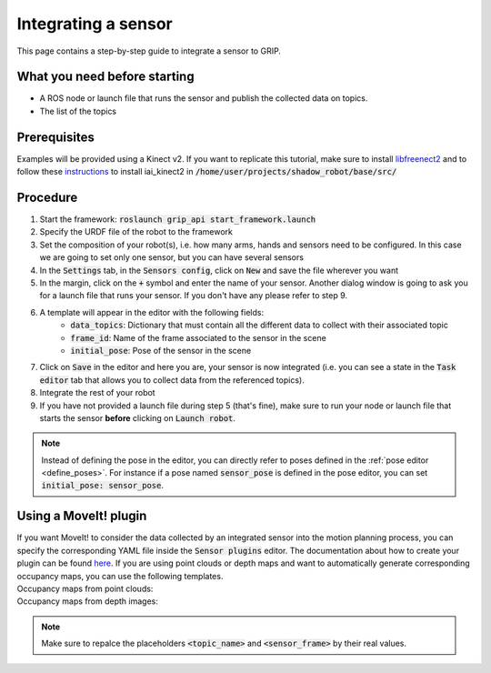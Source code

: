 .. _integrate_sensor:
********************
Integrating a sensor
********************

This page contains a step-by-step guide to integrate a sensor to GRIP.

What you need before starting
#############################

* A ROS node or launch file that runs the sensor and publish the collected data on topics.
* The list of the topics

Prerequisites
#############
Examples will be provided using a Kinect v2. If you want to replicate this tutorial, make sure to install `libfreenect2 <https://github.com/OpenKinect/libfreenect2/blob/master/README.md#linux>`_ and to follow these `instructions <https://github.com/code-iai/iai_kinect2#install>`_ to install iai_kinect2 in :code:`/home/user/projects/shadow_robot/base/src/`

Procedure
#########

1. Start the framework: :code:`roslaunch grip_api start_framework.launch`
2. Specify the URDF file of the robot to the framework
3. Set the composition of your robot(s), i.e. how many arms, hands and sensors need to be configured. In this case we are going to set only one sensor, but you can have several sensors
4. In the :code:`Settings` tab, in the :code:`Sensors config`, click on :code:`New` and save the file wherever you want
5. In the margin, click on the :code:`+` symbol and enter the name of your sensor. Another dialog window is going to ask you for a launch file that runs your sensor. If you don't have any please refer to step 9.
6. A template will appear in the editor with the following fields:
    * :code:`data_topics`: Dictionary that must contain all the different data to collect with their associated topic
    * :code:`frame_id`: Name of the frame associated to the sensor in the scene
    * :code:`initial_pose`: Pose of the sensor in the scene

.. image:: ../../img/sensor_integration.png

7. Click on :code:`Save` in the editor and here you are, your sensor is now integrated (i.e. you can see a state in the :code:`Task editor` tab that allows you to collect data from the referenced topics).
8. Integrate the rest of your robot
9. If you have not provided a launch file during step 5 (that's fine), make sure to run your node or launch file that starts the sensor **before** clicking on :code:`Launch robot`.

.. note::

	Instead of defining the pose in the editor, you can directly refer to poses defined in the :ref:`pose editor <define_poses>`. For instance if a pose named :code:`sensor_pose` is defined in the pose editor, you can set :code:`initial_pose: sensor_pose`.

Using a MoveIt! plugin
######################
| If you want MoveIt! to consider the data collected by an integrated sensor into the motion planning process, you can specify the corresponding YAML file inside the :code:`Sensor plugins` editor. The documentation about how to create your plugin can be found `here <https://moveit.ros.org/documentation/plugins/>`_. If you are using point clouds or depth maps and want to automatically generate corresponding occupancy maps, you can use the following templates.
| Occupancy maps from point clouds:

.. code-block:: yaml
    sensors:
      - {sensor_plugin: occupancy_map_monitor/PointCloudOctomapUpdater, point_cloud_topic: <topic_name>, max_range: 5.0, point_subsample: 1, padding_offset: 0.1, padding_scale: 1.0, max_update_rate: 1.0, filtered_cloud_topic: <topic_name>}

    octomap_frame: <sensor_frame>
    octomap_resolution: 0.05
    max_range: 5.0

| Occupancy maps from depth images:

.. code-block:: yaml
    sensors:
      - {sensor_plugin: occupancy_map_monitor/DepthImageOctomapUpdater, image_topic: <topic_name>, queue_size: 5.0, near_clipping_plane_distance: 0.3, far_clipping_plane_distance: 5.0, shadow_threshold: 0.2, padding_scale: 4.0, padding_offset: 0.03, max_update_rate: 1.0, filtered_cloud_topic: <topic_name>}

    octomap_frame: <sensor_frame>
    octomap_resolution: 0.05
    max_range: 5.0

.. note::

	Make sure to repalce the placeholders :code:`<topic_name>` and :code:`<sensor_frame>` by their real values.
